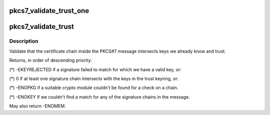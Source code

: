 .. -*- coding: utf-8; mode: rst -*-
.. src-file: crypto/asymmetric_keys/pkcs7_trust.c

.. _`pkcs7_validate_trust_one`:

pkcs7_validate_trust_one
========================

.. c:function:: int pkcs7_validate_trust_one(struct pkcs7_message *pkcs7, struct pkcs7_signed_info *sinfo, struct key *trust_keyring)

    :param struct pkcs7_message \*pkcs7:
        *undescribed*

    :param struct pkcs7_signed_info \*sinfo:
        *undescribed*

    :param struct key \*trust_keyring:
        *undescribed*

.. _`pkcs7_validate_trust`:

pkcs7_validate_trust
====================

.. c:function:: int pkcs7_validate_trust(struct pkcs7_message *pkcs7, struct key *trust_keyring)

    Validate PKCS#7 trust chain

    :param struct pkcs7_message \*pkcs7:
        The PKCS#7 certificate to validate

    :param struct key \*trust_keyring:
        Signing certificates to use as starting points

.. _`pkcs7_validate_trust.description`:

Description
-----------

Validate that the certificate chain inside the PKCS#7 message intersects
keys we already know and trust.

Returns, in order of descending priority:

(\*) -EKEYREJECTED if a signature failed to match for which we have a valid
key, or:

(\*) 0 if at least one signature chain intersects with the keys in the trust
keyring, or:

(\*) -ENOPKG if a suitable crypto module couldn't be found for a check on a
chain.

(\*) -ENOKEY if we couldn't find a match for any of the signature chains in
the message.

May also return -ENOMEM.

.. This file was automatic generated / don't edit.

